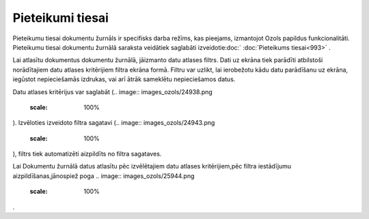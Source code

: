 .. 994 Pieteikumi tiesai********************* 
Pieteikumu tiesai dokumentu žurnāls ir specifisks darba režīms, kas
pieejams, izmantojot Ozols papildus funkcionalitāti.
Pieteikumu tiesai dokumentu žurnālā saraksta veidātiek saglabāti
izveidotie:doc:` :doc:`Pieteikums tiesai<993>` .


Lai atlasītu dokumentus dokumentu žurnālā, jāizmanto datu atlases
filtrs. Dati uz ekrāna tiek parādīti atbilstoši norādītajiem datu
atlases kritērijiem filtra ekrāna formā. Filtru var uzlikt, lai
ierobežotu kādu datu parādīšanu uz ekrāna, iegūstot nepieciešamās
izdrukas, vai arī ātrāk sameklētu nepieciešamos datus.

Datu atlases kritērijus var saglabāt (.. image::
images_ozols/24938.png
    :scale: 100%
). Izvēloties izveidoto filtra sagatavi (.. image::
images_ozols/24943.png
    :scale: 100%
), filtrs tiek automatizēti aizpildīts no filtra sagataves.

Lai Dokumentu žurnālā datus atlasītu pēc izvēlētajiem datu atlases
kritērijiem,pēc filtra iestādījumu aizpildīšanas,jānospiež poga ..
image:: images_ozols/25944.png
    :scale: 100%
.


 